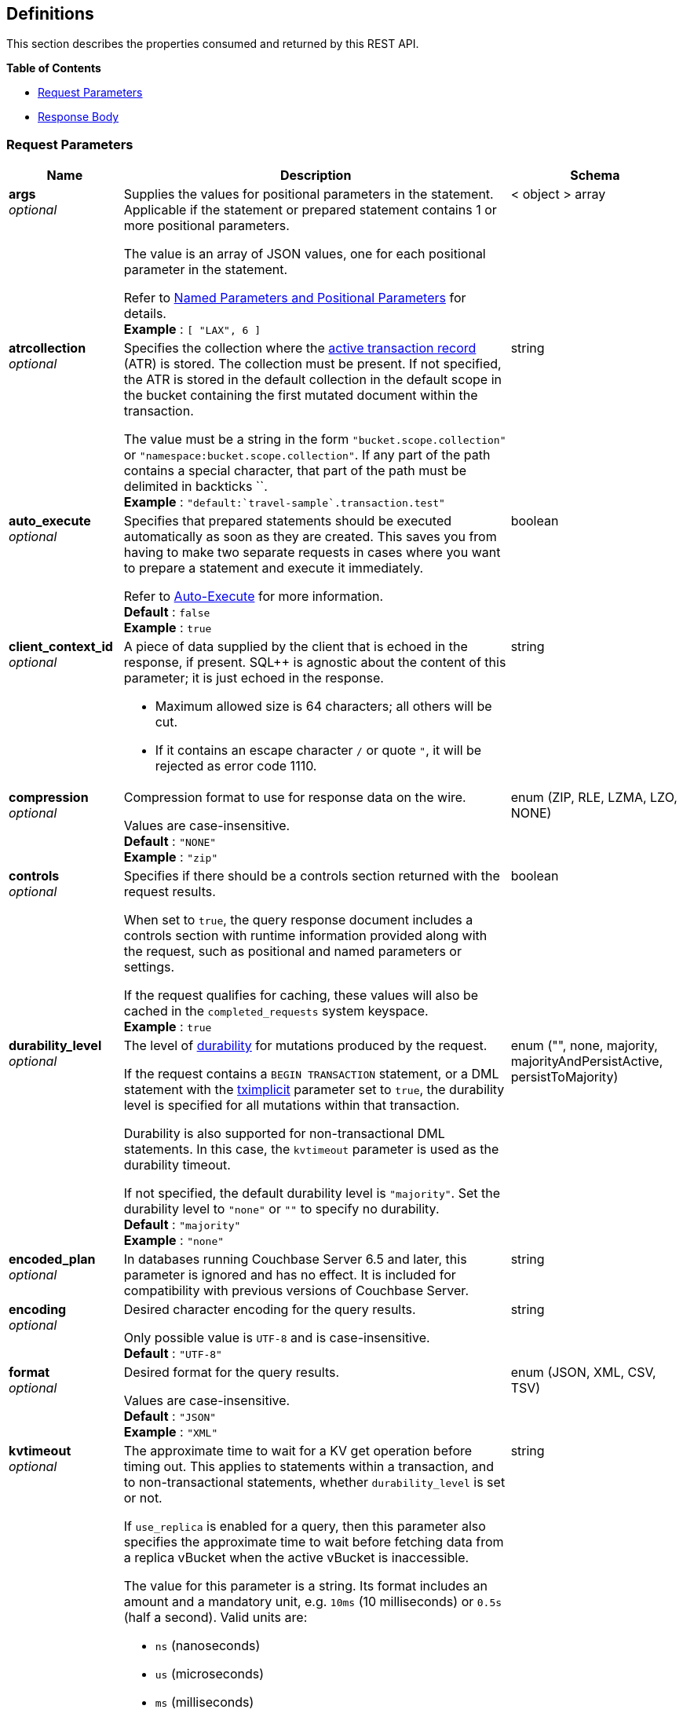 
// This file is created automatically by Swagger2Markup.
// DO NOT EDIT! Refer to https://github.com/couchbaselabs/cb-swagger


[[_definitions]]
== Definitions

// Pass through HTML table styles for this page.
// This overrides Swagger2Markup's table layout defaults.

ifdef::basebackend-html[]
++++
<style type="text/css">
  /* No maximum width for table cells */
  .doc table.spread > tbody > tr > *,
  .doc table.stretch > tbody > tr > * {
    max-width: none !important;
  }

  /* Ignore fixed column widths */
  col{
    width: auto !important;
  }

  /* Do not hyphenate words in the table */
  td.tableblock p,
  p.tableblock{
    hyphens: manual !important;
  }

  /* Vertical alignment */
  td.tableblock{
    vertical-align: top !important;
  }

  /* Hide content of tags section */
  div.sect2 > h3#tags,
  div.sect2 > h3#tags ~ *{
    display: none;
</style>
++++
endif::[]


This section describes the properties consumed and returned by this REST API.

**{toc-title}**

* <<_request_parameters>>
* <<_response_body>>


[[_request_parameters]]
=== Request Parameters

// tag::settings[]


[options="header", cols=".^3a,.^11a,.^4a"]
|===
|Name|Description|Schema
|**args** +
__optional__|[#args]
Supplies the values for positional parameters in the statement.
Applicable if the statement or prepared statement contains 1 or more positional parameters.

The value is an array of JSON values, one for each positional parameter in the statement.

Refer to link:/cloud/n1ql/n1ql-manage/query-settings.html#section_srh_tlm_n1b[Named Parameters and Positional Parameters] for details. +
**Example** : `[ "LAX", 6 ]`|< object > array
|**atrcollection** +
__optional__|[#atrcollection_req]
Specifies the collection where the link:/server/7.6/learn/data/transactions.html#active-transaction-record-entries[active transaction record] (ATR) is stored.
The collection must be present.
If not specified, the ATR is stored in the default collection in the default scope in the bucket containing the first mutated document within the transaction.

The value must be a string in the form `&quot;bucket.scope.collection&quot;` or `&quot;namespace:bucket.scope.collection&quot;`.
If any part of the path contains a special character, that part of the path must be delimited in backticks &grave;&grave;. +
**Example** : `"default:&grave;travel-sample&grave;.transaction.test"`|string
|**auto_execute** +
__optional__|[#auto_execute]
Specifies that prepared statements should be executed automatically as soon as they are created.
This saves you from having to make two separate requests in cases where you want to prepare a statement and execute it immediately.

Refer to link:/cloud/n1ql/n1ql-language-reference/prepare.html#auto-execute[Auto-Execute] for more information. +
**Default** : `false` +
**Example** : `true`|boolean
|**client_context_id** +
__optional__|[#client_context_id]
A piece of data supplied by the client that is echoed in the response, if present.
SQL++ is agnostic about the content of this parameter; it is just echoed in the response.

* Maximum allowed size is 64 characters; all others will be cut.
* If it contains an escape character `/` or quote `&quot;`, it will be rejected as error code 1110.|string
|**compression** +
__optional__|[#compression]
Compression format to use for response data on the wire.

Values are case-insensitive. +
**Default** : `"NONE"` +
**Example** : `"zip"`|enum (ZIP, RLE, LZMA, LZO, NONE)
|**controls** +
__optional__|[#controls_req]
Specifies if there should be a controls section returned with the request results.

When set to `true`, the query response document includes a controls section with runtime information provided along with the request, such as positional and named parameters or settings.

If the request qualifies for caching, these values will also be cached in the `completed_requests` system keyspace. +
**Example** : `true`|boolean
|**durability_level** +
__optional__|[#durability_level]
The level of link:/server/7.6/learn/data/durability.html[durability] for mutations produced by the request.

If the request contains a `BEGIN TRANSACTION` statement, or a DML statement with the <<tximplicit,tximplicit>> parameter set to `true`, the durability level is specified for all mutations within that transaction.

Durability is also supported for non-transactional DML statements.
In this case, the `kvtimeout` parameter is used as the durability timeout.

If not specified, the default durability level is `&quot;majority&quot;`.
Set the durability level to `&quot;none&quot;` or `&quot;&quot;` to specify no durability. +
**Default** : `"majority"` +
**Example** : `"none"`|enum (&quot;&quot;, none, majority, majorityAndPersistActive, persistToMajority)
|**encoded_plan** +
__optional__|[#encoded_plan]
In databases running Couchbase Server 6.5 and later, this parameter is ignored and has no effect.
It is included for compatibility with previous versions of Couchbase Server.|string
|**encoding** +
__optional__|[#encoding]
Desired character encoding for the query results.

Only possible value is `UTF-8` and is case-insensitive. +
**Default** : `"UTF-8"`|string
|**format** +
__optional__|[#format]
Desired format for the query results.

Values are case-insensitive. +
**Default** : `"JSON"` +
**Example** : `"XML"`|enum (JSON, XML, CSV, TSV)
|**kvtimeout** +
__optional__|[#kvtimeout]
The approximate time to wait for a KV get operation before timing out.
This applies to statements within a transaction, and to non-transactional statements, whether `durability_level` is set or not.

If `use_replica` is enabled for a query, then this parameter also specifies the approximate time to wait before fetching data from a replica vBucket when the active vBucket is inaccessible.

The value for this parameter is a string.
Its format includes an amount and a mandatory unit, e.g. `10ms` (10 milliseconds) or `0.5s` (half a second).
Valid units are:

* `ns` (nanoseconds)
* `us` (microseconds)
* `ms` (milliseconds)
* `s` (seconds)
* `m` (minutes)
* `h` (hours)

Specify a duration of `0` or a negative duration to disable.
When disabled, no timeout is applied and the KV operation runs for however long it takes. +
**Default** : `"2.5s"` +
**Example** : `"10ms"`|string
|**max_parallelism** +
__optional__|[#max_parallelism_req]
Specifies the maximum parallelism for the query.

The default value is the same as the number of partitions of the index selected for the query. +
**Example** : `3`|integer (int32)
|**memory_quota** +
__optional__|[#memory_quota_req]
Specifies the maximum amount of memory the request may use, in MB.

Specify `0` (the default value) to disable.
When disabled, there is no quota.

This parameter enforces a ceiling on the memory used for the tracked documents required for
processing a request. It does not take into account any other memory that might be used to
process a request, such as the stack, the operators, or some intermediate values.

Within a transaction, this setting enforces the memory quota for the transaction by tracking the
delta table and the transaction log (approximately). +
**Default** : `0` +
**Example** : `4`|integer (int32)
|**metrics** +
__optional__|[#metrics]
Specifies that metrics should be returned with query results. +
**Default** : `true` +
**Example** : `false`|boolean
|**namespace** +
__optional__|Specifies the namespace to use. Currently, only the `default` namespace is available. +
**Example** : `"default"`|string
|**numatrs** +
__optional__|[#numatrs_req]
Specifies the total number of link:/server/7.6/learn/data/transactions.html#active-transaction-record-entries[active transaction records].
Must be a positive integer. +
**Default** : `1024` +
**Example** : `512`|integer (int32)
|**pipeline_batch** +
__optional__|[#pipeline_batch_req]
Controls the number of items execution operators can batch for Fetch from the KV. +
**Example** : `64`|integer (int32)
|**pipeline_cap** +
__optional__|[#pipeline_cap_req]
Maximum number of items each execution operator can buffer between various operators. +
**Example** : `1024`|integer (int32)
|**prepared** +
__optional__|[#prepared]
_Required_ if `statement` not provided.

The name of the prepared SQL++ statement to be executed.
Refer to link:/cloud/n1ql/n1ql-language-reference/execute.html[EXECUTE] for examples.

If both `prepared` and `statement` are present and non-empty, an error is returned. +
**Example** : `"[127.0.0.1:8091]pricy_hotel"`|string
|**preserve_expiry** +
__optional__|[#preserve_expiry]
Specifies whether documents should keep their current expiration setting when modified by a DML statement.

If `true`, documents will keep any existing expiration setting when modified by a DML statement.
If the DML statement explicitly specifies the document expiration, the statement overrides this parameter, and the expiration is changed.

If `false`, document expiration is set to 0 when modified by a DML statement, unless the DML statement explicitly specifies the document expiration.

Not supported for statements in a transaction. +
**Default** : `false` +
**Example** : `true`|boolean
|**pretty** +
__optional__|[#pretty_req]
Specifies the query results returned in pretty format. +
**Example** : `false`|boolean
|**profile** +
__optional__|[#profile_req]
Specifies if there should be a profile section returned with the request results.
The valid values are:

* `off` &mdash; No profiling information is added to the query response.

* `phases` &mdash;
The query response includes a profile section with stats and details about various phases of the query plan and execution.
Three phase times will be included in the `system:active_requests` and `system:completed_requests` monitoring keyspaces.

* `timings` &mdash;
Besides the phase times, the profile section of the query response document will include a full query plan with timing and information about the number of processed documents at each phase.
This information will be included in the `system:active_requests` and `system:completed_requests` keyspaces.

If `profile` is not set as one of the above values, then the profile setting does not change. +
**Example** : `"phases"`|enum (off, phases, timings)
|**query_context** +
__optional__|[#query_context]
Specifies the namespace, bucket, and scope used to resolve partial keyspace references within the request.

The query context may be a _full path_, containing namespace, bucket, and scope; or a _relative path_, containing just the bucket and scope.
Currently, only the `default` namespace is available.
If the namespace name is omitted, the default namespace in the current session is used. +
**Default** : `"default:"` +
**Example** : `"default:travel-sample.inventory"`|string
|**readonly** +
__optional__|[#readonly]
Controls whether a query can change a resulting recordset.

If `readonly` is `true`, then the following statements are not allowed:

* CREATE INDEX
* DROP INDEX
* INSERT
* MERGE
* UPDATE
* UPSERT

When using GET requests, it's best to set `readonly` to `true`. +
**Default** : `false` +
**Example** : `true`|boolean
|**scan_cap** +
__optional__|[#scan_cap_req]
Maximum buffered channel size between the indexer client and the query service for index scans.
This parameter controls when to use scan backfill.

Use `0` or a negative number to disable.
Smaller values reduce GC, while larger values reduce indexer backfill. +
**Example** : `1024`|integer (int32)
|**scan_consistency** +
__optional__|[#scan_consistency]
Specifies the consistency guarantee or constraint for index scanning.
The valid values are:

* `not_bounded` &mdash;
No timestamp vector is used in the index scan.
This is the fastest mode, because it avoids the costs of obtaining the vector and waiting for the index to catch up to the vector.

* `at_plus` &mdash;
This implements bounded consistency.
The request includes a `scan_vector` parameter and value, which is used as a lower bound.
This can be used to implement read-your-own-writes (RYOW).

* `request_plus` &mdash;
This implements strong consistency per request.
Before processing the request, a current vector is obtained.
The vector is used as a lower bound for the statements in the request.
If there are DML statements in the request, RYOW is also applied within the request.
(If `request_plus` is specified in a query that runs during a failover of an index node, the query waits until the rebalance operation completes and the index data has rebalanced before returning a result.)

* `statement_plus` &mdash;
This implements strong consistency per statement.
Before processing each statement, a current vector is obtained and used as a lower bound for that statement.

Values are case-insensitive.

For multi-statement requests, the default behavior is RYOW within each request.
If you want to disable RYOW within a request, add a separate `request_consistency` parameter that can be set to `not_bounded`.

If the request contains a `BEGIN TRANSACTION` statement, or a DML statement with the <<tximplicit,tximplicit>> parameter set to `true`, then this parameter sets the transactional scan consistency.
Refer to link:/cloud/n1ql/n1ql-manage/query-settings.html#transactional-scan-consistency[Transactional Scan Consistency] for details. +
**Default** : `"not_bounded"` +
**Example** : `"at_plus"`|enum (not_bounded, at_plus, request_plus, statement_plus)
|**scan_vector** +
__optional__|[#scan_vector]
_Required_ if `scan_consistency` is `at_plus` and `scan_vectors` not provided.

Specify the lower bound vector timestamp for one keyspace when using `at_plus` scan consistency.

Scan vectors are built of two-element [`value`, `guard`] entries:

* `value`: a vBucket's sequence number (a JSON number)
* `guard`: a vBucket's UUID (a string)

Scan vectors have two forms:

. Full: an array of [`value`, `guard`] entries, giving an entry for every vBucket in the system.
. Sparse: an object providing entries for specific vBuckets, mapping a vBucket number (a string) to each [`value`, `guard`] entry.

Note that `scan_vector` can only be used if the query uses at most one keyspace; if it is used for a query referencing more than one keyspace, the query will fail with an error.

For queries referencing multiple keyspaces, use `scan_vectors`. +
**Example** : `{
  "5" : [ 5409393, "VB5ID" ],
  "19" : [ 47574574, "VB19ID" ]
}`|object
|**scan_vectors** +
__optional__|[#scan_vectors]
_Required_ if `scan_consistency` is `at_plus` and `scan_vector` not provided.

A map from keyspace names to scan vectors.
See `scan_vector`.

The scan vectors can be Full or Sparse.|object
|**scan_wait** +
__optional__|[#scan_wait]
Can be supplied with `scan_consistency` values of `request_plus`, `statement_plus` and `at_plus`.

Specifies the maximum time the client is willing to wait for an index to catch up to the vector timestamp in the request.

Specifies how much time the client is willing to wait for the indexer to satisfy the required `scan_consistency` and `scan_vector` criteria.
After receiving the scan request, if the indexer is unable to catch up within the `scan_wait` time and initiate the scan, the indexer aborts with an error and the scan fails.

Its format includes an amount and a mandatory unit, e.g. `10ms` (10 milliseconds) or `0.5s` (half a second).
Valid units are:

* `ns` (nanoseconds)
* `us` (microseconds)
* `ms` (milliseconds)
* `s` (seconds)
* `m` (minutes)
* `h` (hours)

Specify `0` or a negative integer to disable. +
**Default** : `""` +
**Example** : `"30m"`|string (duration)
|**signature** +
__optional__|[#signature]
Include a header for the results schema in the response. +
**Default** : `true` +
**Example** : `false`|boolean
|**sort_projection** +
__optional__|[#sort_projection]
If `true`, causes statement projection terms to be sorted alphabetically.

If `false` (the default), statement projection terms are returned in the order specified by the query. +
**Default** : `false` +
**Example** : `true`|boolean
|**statement** +
__optional__|[#statement]
_Required_ if `prepared` not provided.

Any valid SQL++ statement for a POST request, or a read-only SQL++ statement (SELECT, EXPLAIN) for a GET request.

If both `prepared` and `statement` are present and non-empty, an error is returned.

'''

When specifying the request parameters as form data, the statement may not contain an unescaped semicolon (`;`).
If it does, the Query Service responds with error 1040.
To avoid this, either URL-encode the semicolon as `%3B`, or just omit the semicolon if possible.

This restriction does not apply when specifying the request parameters in JSON format. +
**Example** : `"SELECT * FROM &grave;travel-sample&grave;.inventory.hotel LIMIT 1"`|string
|**timeout** +
__optional__|[#timeout_req]
Maximum time to spend on the request before timing out.

The value for this parameter is a string.
Its format includes an amount and a mandatory unit, e.g. `10ms` (10 milliseconds) or `0.5s` (half a second).
Valid units are:

* `ns` (nanoseconds)
* `us` (microseconds)
* `ms` (milliseconds)
* `s` (seconds)
* `m` (minutes)
* `h` (hours)

Specify a duration of `0` or a negative duration to disable.
When disabled, no timeout is applied and the request runs for however long it takes.

If <<tximplicit,tximplicit>> or <<txid,txid>> is set, this parameter is ignored.
The request inherits the remaining time of the transaction as timeout. +
**Example** : `"30m"`|string (duration)
|**txdata** +
__optional__|[#txdata]
Transaction data.
For internal use only.|object
|**txid** +
__optional__|[#txid]
_Required_ for statements within a transaction.

Transaction ID.
Specifies the transaction to which a statement belongs.
For use with DML statements within a transaction, rollbacks, and commits.

The transaction ID should be the same as the transaction ID generated by the `BEGIN TRANSACTION` statement.
The transaction must be active and non-expired. +
**Example** : `"d81d9b4a-b758-4f98-b007-87ba262d3a51"`|string (UUID)
|**tximplicit** +
__optional__|[#tximplicit]
Specifies that a DML statement is a singleton transaction.

When this parameter is true, the Query service starts a transaction and executes the statement.
If execution is successful, the Query service commits the transaction; otherwise the transaction is rolled back.

The statement may not be part of an ongoing transaction.
If the <<txid,txid>> request-level parameter is set, the `tximplicit` parameter is ignored. +
**Default** : `false` +
**Example** : `true`|boolean
|**txstmtnum** +
__optional__|[#txstmtnum]
Transaction statement number.
The transaction statement number must be a positive integer, and must be higher than any previous transaction statement numbers in the transaction.
If the transaction statement number is lower than the transaction statement number for any previous statement, an error is generated. +
**Example** : `10`|integer (int32)
|**txtimeout** +
__optional__|[#txtimeout_req]
Maximum time to spend on a transaction before timing out.
Only applies to `BEGIN TRANSACTION` statements, or DML statements for which <<tximplicit,tximplicit>> is set.
For other statements, it is ignored.

Within a transaction, the request-level <<timeout_req,timeout>> parameter is ignored.
The transaction timeout clock starts when the `BEGIN WORK` statement is successful.
Once the transaction timeout is reached, no statement is allowed to continue in the transaction.

The value for this parameter is a string.
Its format includes an amount and a mandatory unit, e.g. `10ms` (10 milliseconds) or `0.5s` (half a second).
Valid units are:

* `ns` (nanoseconds)
* `us` (microseconds)
* `ms` (milliseconds)
* `s` (seconds)
* `m` (minutes)
* `h` (hours)

Specify a duration of `0` to disable.
When disabled, the request-level timeout is set to the default.

The default is `&quot;15s&quot;` for cbq files or scripts, `&quot;2m&quot;` for interactive cbq sessions or redirected input. +
**Example** : `"30m"`|string (duration)
|**use_cbo** +
__optional__|[#use_cbo_req]
Specifies whether the cost-based optimizer is enabled. +
**Example** : `true`|boolean
|**use_fts** +
__optional__|[#use_fts]
Specifies that the query should use a full-text index.

If the query contains a `USING FTS` hint, that takes priority over this parameter.

If the query does not contain a `USING FTS` hint, and this parameter is set to true, all full-text indexes are considered for the query.
If a qualified full-text index is available, it is selected for the query.
If none of the available full-text indexes are qualified, the available GSI indexes are considered instead.

Refer to link:/cloud/n1ql/n1ql-language-reference/flex-indexes.html[Flex Indexes] for more information. +
**Default** : `false` +
**Example** : `true`|boolean
|**use_replica** +
__optional__|[#use_replica_req]
Specifies whether a query can fetch data from a replica vBucket if active vBuckets are inaccessible.
The possible values are:

* `off` &mdash; read from replica is disabled for this request.

* `on` &mdash; read from replica is enabled for this request, unless it has been disabled for all requests at node level.

* `unset` &mdash; read from replica is specified by the node-level setting.
If the node-level setting is also `unset`, read from replica is disabled for this request.

Do not enable read from replica when you require consistent results.
Only SELECT queries that are not within a transaction can read from replica.

Reading from replica is only possible with databases running Couchbase Server 7.6.0 or later.

Note that KV range scans cannot currently be started on a replica vBucket.
If a query uses sequential scan and a data node becomes unavailable, the query might return an error, even if read from replica is enabled for the request. +
**Default** : `"unset"` +
**Example** : `"true"`|enum (off, on, unset)
|**<symbol><identifier>** +
__optional__|[#identifier]
Supplies the value for a named parameter in the statement.
Applicable if the statement or prepared statement contains 1 or more named parameters.

The name of this property consists of two parts:

. The `$` character.
In databases running Couchbase Server 7.6.0 and later, this may be the `$` character or the `@` character.
. An identifier that specifies the name of the parameter.
This must start with an alpha character, followed by one or more alphanumeric characters.

The value of the named parameter can be any JSON value.

Refer to link:/cloud/n1ql/n1ql-manage/query-settings.html#section_srh_tlm_n1b[Named Parameters and Positional Parameters] for details.|string (any JSON value)
|===


// end::settings[]


[[_response_body]]
=== Response Body
The response body has the following structure.


[options="header", cols=".^3a,.^11a,.^4a"]
|===
|Name|Description|Schema
|**requestID** +
__optional__|A unique identifier for the response.|string (UUID)
|**clientContextID** +
__optional__|The client context ID of the request, if one was supplied &mdash; see `client_context_id` in <<_request_parameters,Request Parameters>>.|string
|**signature** +
__optional__|The schema of the results. Present only when the query completes successfully. +
**Example** : `{
  "id" : "json"
}`|object
|**results** +
__optional__|An array of all the objects returned by the query. An object can be any JSON value.|< object > array
|**status** +
__optional__|The status of the request.|enum (success, running, errors, completed, stopped, timeout, fatal)
|**errors** +
__optional__|An array of 0 or more error objects. If an error occurred during processing of the request, it will be represented by an error object in this list.|< <<_conditions,Conditions>> > array
|**warnings** +
__optional__|An array of 0 or more warning objects. If a warning occurred during processing of the request, it is represented by a warning object in this list.|< <<_conditions,Conditions>> > array
|**metrics** +
__optional__|An object containing metrics about the request.|<<_metrics,Metrics>>
|**controls** +
__optional__|An object containing runtime information provided along with the request. Present only if `controls` was set to true in the <<_request_parameters,Request Parameters>>.|<<_controls,Controls>>
|**profile** +
__optional__|An object containing monitoring and profiling information about the request. Present only if `profile` was set to `&quot;phases&quot;` or `&quot;timings&quot;` in the <<_request_parameters,Request Parameters>>.|<<_profile,Profile>>
|===


[[_conditions]]
=== Conditions
Errors and warnings have the following format.


[options="header", cols=".^3a,.^11a,.^4a"]
|===
|Name|Description|Schema
|**code** +
__required__|A unique number that identifies the error or warning. The code ranges are partitioned by component. The codes can also include parts that indicate severity and transience. This property is always present in every condition returned in the Query REST API or captured in a log.|integer
|**msg** +
__required__|A message describing the error or warning in detail. This property is always present in every condition returned in the Query REST API or captured in a log.|string
|**name** +
__optional__|Unique name that has a 1:1 mapping to the code. Uniquely identifies the condition. This property is helpful for pattern matching and can have meaning, making it more memorable than the code. The name should be fully qualified. +
**Example** : `"indexing.scan.io_failure"`|string
|**sev** +
__optional__|One of the following SQL++ severity levels, listed in order of severity:

. Severe
. Error
. Warn
. Info|integer
|**temp** +
__optional__|Indicates if the condition is transient &mdash; for example, the queue is full. If the value is `false`, it tells clients and users that a retry without modification produces the same condition.|boolean
|===


Additional elements not listed here might also be present.
Clients and consumers of the REST API or the logs must accommodate any additional elements.


[[_metrics]]
=== Metrics

[options="header", cols=".^3a,.^11a,.^4a"]
|===
|Name|Description|Schema
|**elapsedTime** +
__required__|The total time taken for the request, that is the time from when the request was received until the results were returned.|string
|**executionTime** +
__required__|The time taken for the execution of the request, that is the time from when query execution started until the results were returned.|string
|**resultCount** +
__required__|The total number of objects in the results.|integer (unsigned)
|**resultSize** +
__required__|The total number of bytes in the results.|integer (unsigned)
|**mutationCount** +
__optional__|The number of mutations that were made during the request.|integer (unsigned)
|**sortCount** +
__optional__|The number of objects that were sorted. Present only if the request includes `ORDER BY`.

If a query includes ORDER BY, LIMIT, or OFFSET clauses, an application can use the `sortCount` value to give the overall number of results in a message such as `&quot;page 1 of N&quot;`.|integer (unsigned)
|**usedMemory** +
__optional__|The amount of document memory used to execute the request. This property is only returned if a memory quota was set for the query.|integer (unsigned)
|**errorCount** +
__optional__|The number of errors that occurred during the request.|integer (unsigned)
|**warningCount** +
__optional__|The number of warnings that occurred during the request.|integer (unsigned)
|===


Additional elements not listed here might also be present.
Clients and consumers of the REST API or the logs must accommodate any additional elements.


[[_controls]]
=== Controls

[options="header", cols=".^3a,.^11a,.^4a"]
|===
|Name|Description|Schema
|**scan_consistency** +
__optional__|The value of the query setting Scan Consistency used for the query.|string
|**use_cbo** +
__optional__|Whether the cost-based optimizer was enabled for the query.|boolean
|**memoryQuota** +
__optional__|The memory quota for the request, in MB. This property is only returned if a memory quota was set for the query.|integer (unsigned)
|**stmtType** +
__optional__|The type of query statement. +
**Example** : `"SELECT"`|string
|===


Additional elements not listed here might also be present.
Clients and consumers of the REST API or the logs must accommodate any additional elements.


[[_profile]]
=== Profile

// tag::profile[]


[options="header", cols=".^3a,.^11a,.^4a"]
|===
|Name|Description|Schema
|**requestTime** +
__required__|Timestamp when the query was received.|string (date-time)
|**servicingHost** +
__required__|IP address and port number of the node where the query was executed.|string
|**phaseCounts** +
__required__|Count of documents processed at selective phases involved in the query execution, such as authorize, index scan, fetch, parse, plan, run, etc. +
**Example** : `{
  "fetch" : 16,
  "indexScan" : 187
}`|object
|**phaseOperators** +
__required__|Indicates the numbers of each kind of query operator involved in different phases of the query processing.

For instance, a non-covering index path might involve one index scan and one fetch operator.
A join would probably involve two or more fetches, one per keyspace.
A union select would have twice as many operator counts, one per each branch of the union.

This is in essence the count of all the operators in the `executionTimings` object. +
**Example** : `{
  "authorize" : 1,
  "fetch" : 1,
  "indexScan" : 2
}`|object
|**phaseTimes** +
__required__|Cumulative execution times for various phases involved in the query execution, such as authorize, index scan, fetch, parse, plan, run, etc. +
**Example** : `{
  "authorize" : "823.631µs",
  "fetch" : "656.873µs",
  "indexScan" : "29.146543ms",
  "instantiate" : "236.221µs",
  "parse" : "826.382µs",
  "plan" : "11.831101ms",
  "run" : "16.892181ms"
}`|object
|**executionTimings** +
__optional__|Present only if `profile` was set to `&quot;timings&quot;` in the <<_request_parameters,Request Parameters>>.

The execution details for various phases involved in the query execution, such as kernel and service execution times, number of documents processed at each query operator in each phase, and number of phase switches.|<<_execution_timings,Execution Timings>>
|===

[[_execution_timings]]
**Execution Timings**

[options="header", cols=".^3a,.^11a,.^4a"]
|===
|Name|Description|Schema
|**#operator** +
__required__|Name of the operator. +
**Example** : `"Fetch"`|string
|**#stats** +
__required__|Statistics collected for the operator.|<<_statistics,Statistics>>
|**~child** +
__optional__|Further nested operators, each with their own execution timings.|object
|===

[[_statistics]]
**Statistics**

[options="header", cols=".^3a,.^11a,.^4a"]
|===
|Name|Description|Schema
|**#itemsIn** +
__optional__|Number of input documents to the operator. +
**Example** : `187`|integer (int32)
|**#itemsOut** +
__optional__|Number of output documents after the operator processing. +
**Example** : `16`|integer (int32)
|**#phaseSwitches** +
__optional__|Number of switches between executing, waiting for services, or waiting for the goroutine scheduler. +
**Example** : `413`|integer (int32)
|**execTime** +
__optional__|Time spent executing the operator code inside SQL++ query engine. +
**Example** : `"128.434µs"`|string (duration)
|**kernTime** +
__optional__|Time spent waiting to be scheduled for CPU time. +
**Example** : `"15.027879ms"`|string (duration)
|**servTime** +
__optional__|Time spent waiting for another service, such as index or data.

For index scan, it is time spent waiting for GSI/indexer.

For fetch, it is time spent waiting on the KV store. +
**Example** : `"1.590934ms"`|string (duration)
|===


[TIP]
====
The `kernTime`, `servTime`, and `execTime` statistics can be very helpful in troubleshooting query performance issues.
For example:

* A high `servTime` for a low number of items processed is an indication that the indexer or KV store is stressed.
* A high `kernTime` means there is a downstream issue in the query plan or the query server having many requests to process, so the scheduled waiting time will be more for CPU time.
====


// end::profile[]



